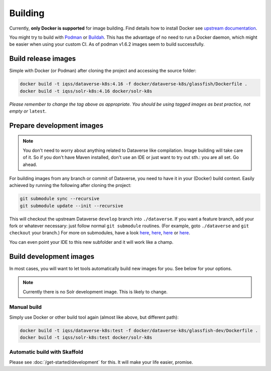 ========
Building
========

Currently, **only Docker is supported** for image building. Find details how to
install Docker see `upstream documentation <https://docs.docker.com/install>`_.

You might try to build with `Podman <https://podman.io>`_ or
`Buildah <https://buildah.io>`_. This has the advantage of no need to run
a Docker daemon, which might be easier when using your custom CI.
As of podman v1.6.2 images seem to build successfully.



Build release images
--------------------

Simple with Docker (or Podman) after cloning the project and accessing the source folder:

.. code-block:: shell

  docker build -t iqss/dataverse-k8s:4.16 -f docker/dataverse-k8s/glassfish/Dockerfile .
  docker build -t iqss/solr-k8s:4.16 docker/solr-k8s


*Please remember to change the tag above as appropriate. You should be*
*using tagged images as best practice, not empty or* ``latest``.


.. _prepare-dev:

Prepare development images
--------------------------

.. note::

  You don't need to worry about anything related to Dataverse like compilation.
  Image building will take care of it. So if you don't have Maven installed,
  don't use an IDE or just want to try out sth.: you are all set. Go ahead.

For building images from any branch or commit of Dataverse, you need to have
it in your (Docker) build context. Easily achieved by running the following
after cloning the project:

.. code-block:: shell

  git submodule sync --recursive
  git submodule update --init --recursive

This will checkout the upstream Dataverse ``develop`` branch into ``./dataverse``.
If you want a feature branch, add your fork or whatever necessary: just follow normal
``git submodule`` routines. (For example, goto ``./dataverse`` and ``git checkout``
your branch.)
For more on submodules, have a look
`here <https://medium.com/@porteneuve/mastering-git-submodules-34c65e940407>`_,
`here <https://chrisjean.com/git-submodules-adding-using-removing-and-updating>`_,
`here <https://gist.github.com/gitaarik/8735255>`_ or
`here <https://lmgtfy.com/?q=git+submodule>`_.

You can even point your IDE to this new subfolder and it will work like a champ.


Build development images
------------------------

In most cases, you will want to let tools automatically build new images for you.
See below for your options.

.. note:: Currently there is no Solr development image. This is likely to change.

Manual build
^^^^^^^^^^^^
Simply use Docker or other build tool again (almost like above, but different path):

.. code-block:: shell

  docker build -t iqss/dataverse-k8s:test -f docker/dataverse-k8s/glassfish-dev/Dockerfile .
  docker build -t iqss/solr-k8s:test docker/solr-k8s

Automatic build with Skaffold
^^^^^^^^^^^^^^^^^^^^^^^^^^^^^
Please see :doc:`/get-started/development` for this. It will make your life
easier, promise.
